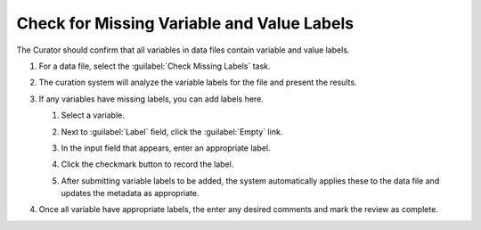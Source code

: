 Check for Missing Variable and Value Labels
-----------------------------------------------------

The Curator should confirm that all variables in data files contain
variable and value labels.

#. For a data file, select the :guilabel:`Check Missing Labels` task.

   .. image:: missing-labels-link.png

#. The curation system will analyze the variable labels for the file
   and present the results.

#. If any variables have missing labels, you can add labels here.

   #. Select a variable.

      .. image:: missing-label-select-variable.png

   #. Next to :guilabel:`Label` field, click the :guilabel:`Empty`
      link.

      .. image:: missing-label-empty-label-link.png

   #. In the input field that appears, enter an appropriate label.

      .. image:: missing-label-input-field.png

   #. Click the checkmark button to record the label.

      .. image:: missing-label-checkmark-button.png

   #. After submitting variable labels to be added, the system
      automatically applies these to the data file and updates the
      metadata as appropriate.

#. Once all variable have appropriate labels, the enter any desired
   comments and mark the review as complete.

   .. image:: review-task-accept.png
